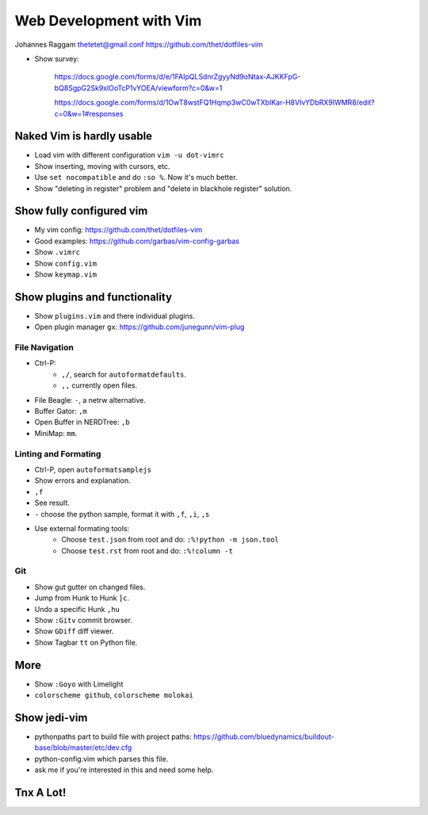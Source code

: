 Web Development with Vim
========================

Johannes Raggam
thetetet@gmail.conf
https://github.com/thet/dotfiles-vim 


- Show survey:

    https://docs.google.com/forms/d/e/1FAIpQLSdnrZgyyNd9oNtax-AJKKFpG-bQ8SgpG2Sk9xlOoTcP1vYOEA/viewform?c=0&w=1

    https://docs.google.com/forms/d/1OwT8wstFQ1Hqmp3wC0wTXbIKar-H8VIvYDbRX9IWMR8/edit?c=0&w=1#responses


Naked Vim is hardly usable
--------------------------

- Load vim with different configuration ``vim -u dot-vimrc``
- Show inserting, moving with cursors, etc.
- Use ``set nocompatible`` and do ``:so %``. Now it's much better.
- Show "deleting in register" problem and "delete in blackhole register" solution.


Show fully configured vim
-------------------------

- My vim config: https://github.com/thet/dotfiles-vim 
- Good examples: https://github.com/garbas/vim-config-garbas

- Show ``.vimrc``
- Show ``config.vim``
- Show ``keymap.vim``


Show plugins and functionality
------------------------------

- Show ``plugins.vim`` and there individual plugins.

- Open plugin manager ``gx``: https://github.com/junegunn/vim-plug


File Navigation
~~~~~~~~~~~~~~~

- Ctrl-P:
    - ``,/``, search for ``autoformatdefaults``.
    - ``,,`` currently open files.
- File Beagle: ``-``, a netrw alternative.
- Buffer Gator: ``,m``
- Open Buffer in NERDTree: ``,b``
- MiniMap: ``mm``.


Linting and Formating
~~~~~~~~~~~~~~~~~~~~~

- Ctrl-P, open ``autoformatsamplejs``
- Show errors and explanation.
- ``,f``
- See result.

- ``-`` choose the python sample, format it with ``,f``, ``,i``, ``,s``

- Use external formating tools:
    - Choose ``test.json`` from root and do: ``:%!python -m json.tool``
    - Choose ``test.rst`` from root and do: ``:%!column -t``


Git
~~~

- Show gut gutter on changed files.
- Jump from Hunk to Hunk ``]c``.
- Undo a specific Hunk ``,hu``

- Show ``:Gitv`` commit browser.
- Show ``GDiff`` diff viewer.

- Show Tagbar ``tt`` on Python file.


More
----

- Show ``:Goyo`` with Limelight
- ``colorscheme github``, ``colorscheme molokai``


Show jedi-vim
-------------

- pythonpaths part to build file with project paths:
  https://github.com/bluedynamics/buildout-base/blob/master/etc/dev.cfg

- python-config.vim which parses this file.

- ask me if you're interested in this and need some help.


Tnx A Lot!
----------------





